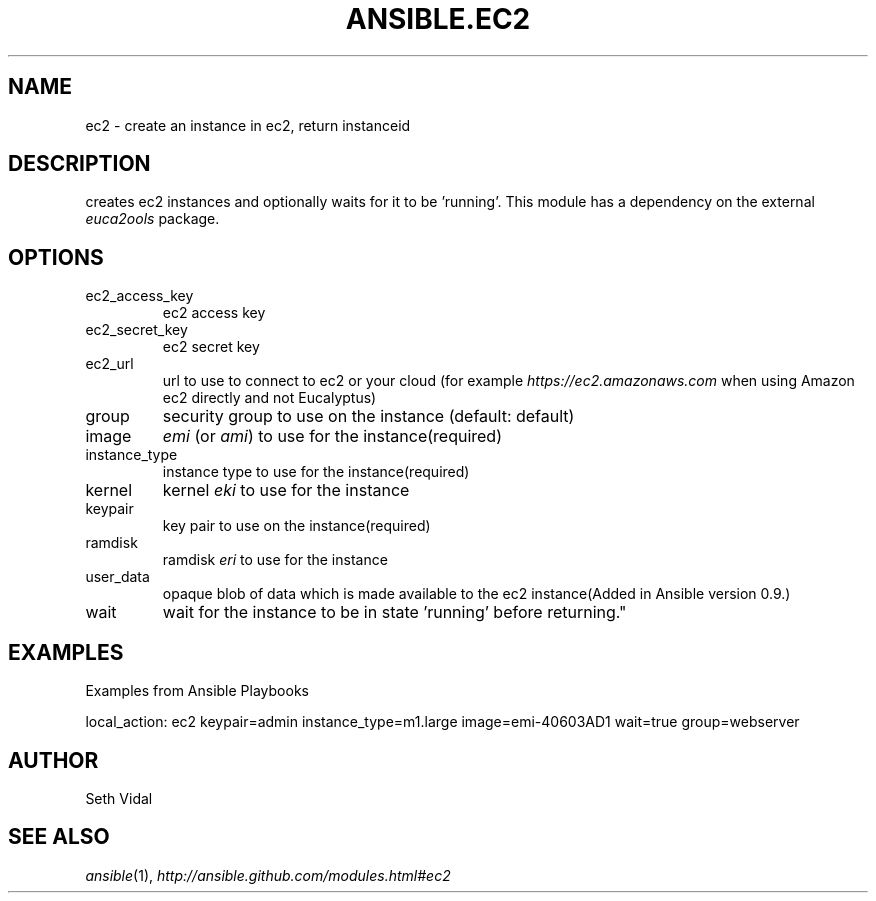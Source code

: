 .TH ANSIBLE.EC2 3 "2012-12-23" "0.9" "ANSIBLE MODULES"
." generated from library/ec2
.SH NAME
ec2 \- create an instance in ec2, return instanceid
." ------ DESCRIPTION
.SH DESCRIPTION
.PP
creates ec2 instances and optionally waits for it to be 'running'. This module has a dependency on the external \fIeuca2ools\fR package. 
." ------ OPTIONS
."
."
.SH OPTIONS
   
.IP ec2_access_key
ec2 access key   
.IP ec2_secret_key
ec2 secret key   
.IP ec2_url
url to use to connect to ec2 or your cloud (for example \fIhttps://ec2.amazonaws.com\fR when using Amazon ec2 directly and not Eucalyptus)   
.IP group
security group to use on the instance (default: default)   
.IP image
\fIemi\fR (or \fIami\fR) to use for the instance(required)   
.IP instance_type
instance type to use for the instance(required)   
.IP kernel
kernel \fIeki\fR to use for the instance   
.IP keypair
key pair to use on the instance(required)   
.IP ramdisk
ramdisk \fIeri\fR to use for the instance   
.IP user_data
opaque blob of data which is made available to the ec2 instance(Added in Ansible version 0.9.)
   
.IP wait
wait for the instance to be in state 'running' before returning."
."
." ------ NOTES
."
."
." ------ EXAMPLES
.SH EXAMPLES
.PP
Examples from Ansible Playbooks

.nf
local_action: ec2 keypair=admin instance_type=m1.large image=emi-40603AD1 wait=true group=webserver
.fi
." ------- AUTHOR
.SH AUTHOR
Seth Vidal
.SH SEE ALSO
.IR ansible (1),
.I http://ansible.github.com/modules.html#ec2